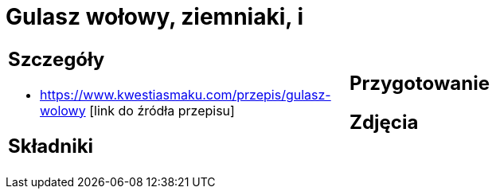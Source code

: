 = Gulasz wołowy, ziemniaki, i

[cols=".<a,.<a"]
[frame=none]
[grid=none]
|===
|
== Szczegóły
* https://www.kwestiasmaku.com/przepis/gulasz-wolowy [link do źródła przepisu]

== Składniki

|
== Przygotowanie

== Zdjęcia
|===
